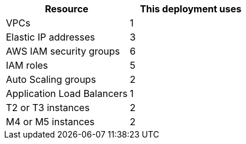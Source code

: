// Replace the <n> in each row to specify the number of resources used in this deployment. Remove the rows for resources that aren’t used.
|===
|Resource |This deployment uses

// Space needed to maintain table headers
|VPCs |1
|Elastic IP addresses |3
|AWS IAM security groups |6
|IAM roles |5
|Auto Scaling groups |2
|Application Load Balancers |1
|T2 or T3 instances |2
|M4 or M5 instances |2
|===